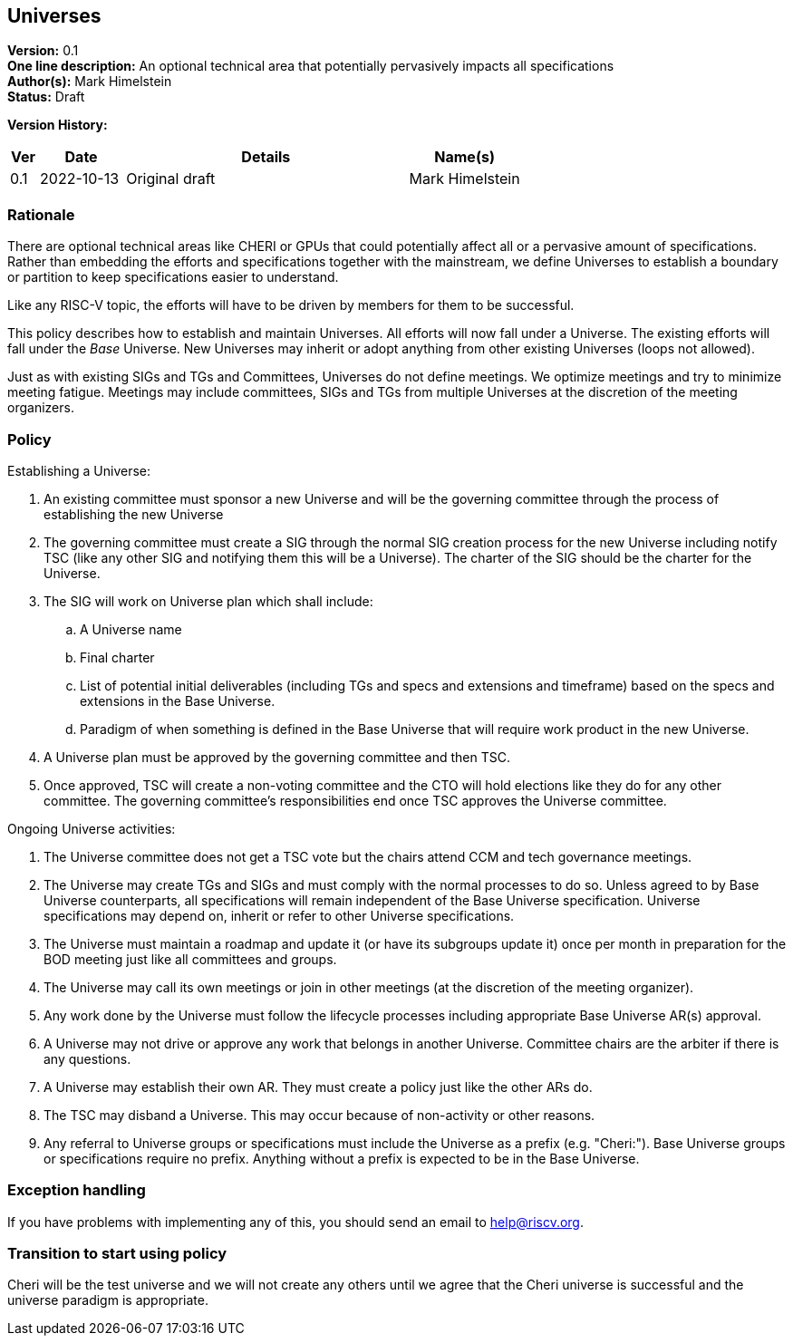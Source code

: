 [[universes]]
== Universes

*Version:* 0.1 +
*One line description:* An optional technical area that potentially
pervasively impacts all specifications +
*Author(s):* Mark Himelstein +
*Status:* Draft +

*Version History:* +
[width="100%",cols="<5%,<15%,<50%,<20%",options="header",]
|===
|Ver |Date |Details |Name(s)

|0.1 |2022-10-13 |Original draft |Mark Himelstein

|===

=== Rationale

There are optional technical areas like CHERI or GPUs that could
potentially affect all or a pervasive amount of specifications. Rather
than embedding the efforts and specifications together with the
mainstream, we define Universes to establish a boundary or partition to
keep specifications easier to understand.

Like any RISC-V topic, the efforts will have to be driven by members for
them to be successful.

This policy describes how to establish and maintain Universes. All
efforts will now fall under a Universe. The existing efforts will fall
under the _Base_ Universe. New Universes may inherit or adopt anything
from other existing Universes (loops not allowed).

Just as with existing SIGs and TGs and Committees, Universes do not
define meetings. We optimize meetings and try to minimize meeting
fatigue. Meetings may include committees, SIGs and TGs from multiple
Universes at the discretion of the meeting organizers.

=== Policy

Establishing a Universe:

. An existing committee must sponsor a new Universe and will be the
governing committee through the process of establishing the new
Universe +
. The governing committee must create a SIG through the normal SIG
creation process for the new Universe including notify TSC (like any
other SIG and notifying them this will be a Universe). The charter of
the SIG should be the charter for the Universe. +
. The SIG will work on Universe plan which shall include: +
.. A Universe name +
.. Final charter +
.. List of potential initial deliverables (including TGs and specs and
extensions and timeframe) based on the specs and extensions in the Base
Universe. +
.. Paradigm of when something is defined in the Base Universe that will
require work product in the new Universe. +
. A Universe plan must be approved by the governing committee and then
TSC. +
. Once approved, TSC will create a non-voting committee and the CTO will
hold elections like they do for any other committee. The governing
committee’s responsibilities end once TSC approves the Universe
committee.

Ongoing Universe activities:

. The Universe committee does not get a TSC vote but the chairs attend
CCM and tech governance meetings. +
. The Universe may create TGs and SIGs and must comply with the normal
processes to do so. Unless agreed to by Base Universe counterparts, all
specifications will remain independent of the Base Universe
specification. Universe specifications may depend on, inherit or refer
to other Universe specifications. +
. The Universe must maintain a roadmap and update it (or have its
subgroups update it) once per month in preparation for the BOD meeting
just like all committees and groups. +
. The Universe may call its own meetings or join in other meetings (at
the discretion of the meeting organizer). +
. Any work done by the Universe must follow the lifecycle processes
including appropriate Base Universe AR(s) approval. +
. A Universe may not drive or approve any work that belongs in another
Universe. Committee chairs are the arbiter if there is any questions. +
. A Universe may establish their own AR. They must create a policy just
like the other ARs do. +
. The TSC may disband a Universe. This may occur because of non-activity
or other reasons. +
. Any referral to Universe groups or specifications must include the
Universe as a prefix (e.g. "Cheri:"). Base Universe groups or
specifications require no prefix. Anything without a prefix is expected
to be in the Base Universe.

=== Exception handling +
If you have problems with implementing any of this, you should send an
email to help@riscv.org.

=== Transition to start using policy +
Cheri will be the test universe and we will not create any others until
we agree that the Cheri universe is successful and the universe paradigm
is appropriate.


